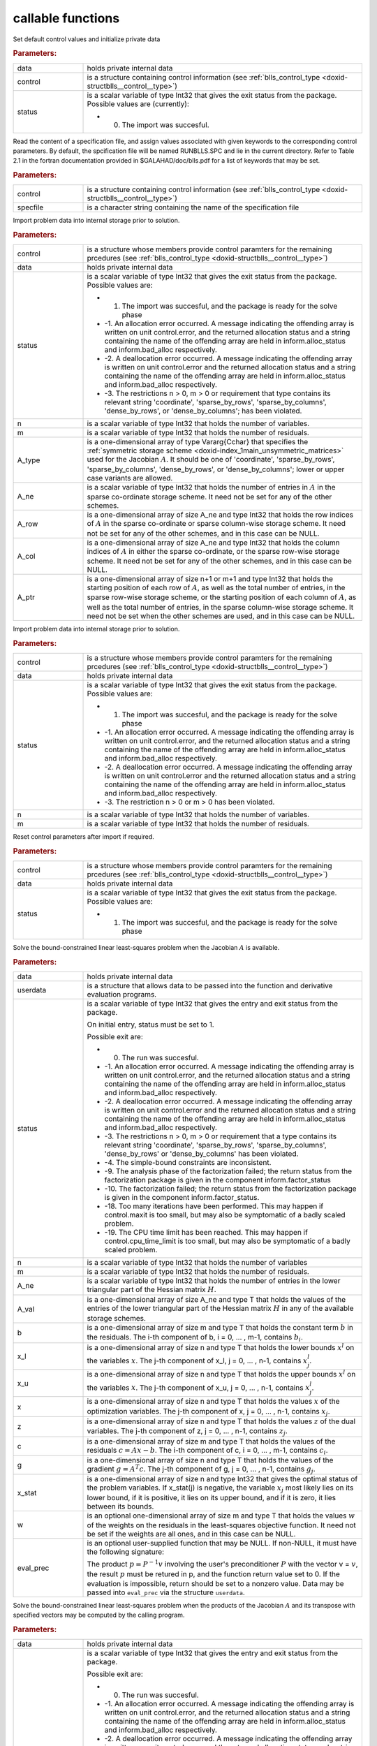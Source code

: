 .. _global:

callable functions
------------------

.. index:: pair: function; blls_initialize
.. _doxid-galahad__blls_8h_1a12708c98f2473e03cd46f4dcfdb03409:

.. ref-code-block:: julia
	:class: doxyrest-title-code-block

        function blls_initialize(data, control, status)

Set default control values and initialize private data



.. rubric:: Parameters:

.. list-table::
	:widths: 20 80

	*
		- data

		- holds private internal data

	*
		- control

		- is a structure containing control information (see :ref:`blls_control_type <doxid-structblls__control__type>`)

	*
		- status

		-
		  is a scalar variable of type Int32 that gives the exit status from the package. Possible values are (currently):

		  * 0. The import was succesful.

.. index:: pair: function; blls_read_specfile
.. _doxid-galahad__blls_8h_1aa24c9c2fdaaaac84df5b98abbf84c859:

.. ref-code-block:: julia
	:class: doxyrest-title-code-block

        function blls_read_specfile(control, specfile)

Read the content of a specification file, and assign values associated with given keywords to the corresponding control parameters. By default, the spcification file will be named RUNBLLS.SPC and lie in the current directory. Refer to Table 2.1 in the fortran documentation provided in $GALAHAD/doc/blls.pdf for a list of keywords that may be set.



.. rubric:: Parameters:

.. list-table::
	:widths: 20 80

	*
		- control

		- is a structure containing control information (see :ref:`blls_control_type <doxid-structblls__control__type>`)

	*
		- specfile

		- is a character string containing the name of the specification file

.. index:: pair: function; blls_import
.. _doxid-galahad__blls_8h_1afacd84f0b7592f4532cf7b77d278282f:

.. ref-code-block:: julia
	:class: doxyrest-title-code-block

        function blls_import(control, data, status, n, m, 
                             A_type, A_ne, A_row, A_col, A_ptr)

Import problem data into internal storage prior to solution.



.. rubric:: Parameters:

.. list-table::
	:widths: 20 80

	*
		- control

		- is a structure whose members provide control paramters for the remaining prcedures (see :ref:`blls_control_type <doxid-structblls__control__type>`)

	*
		- data

		- holds private internal data

	*
		- status

		-
		  is a scalar variable of type Int32 that gives the exit status from the package. Possible values are:

		  * 1. The import was succesful, and the package is ready for the solve phase

		  * -1. An allocation error occurred. A message indicating the offending array is written on unit control.error, and the returned allocation status and a string containing the name of the offending array are held in inform.alloc_status and inform.bad_alloc respectively.

		  * -2. A deallocation error occurred. A message indicating the offending array is written on unit control.error and the returned allocation status and a string containing the name of the offending array are held in inform.alloc_status and inform.bad_alloc respectively.

		  * -3. The restrictions n > 0, m > 0 or requirement that type contains its relevant string 'coordinate', 'sparse_by_rows', 'sparse_by_columns', 'dense_by_rows', or 'dense_by_columns'; has been violated.

	*
		- n

		- is a scalar variable of type Int32 that holds the number of variables.

	*
		- m

		- is a scalar variable of type Int32 that holds the number of residuals.

	*
		- A_type

		- is a one-dimensional array of type Vararg{Cchar} that specifies the :ref:`symmetric storage scheme <doxid-index_1main_unsymmetric_matrices>` used for the Jacobian :math:`A`. It should be one of 'coordinate', 'sparse_by_rows', 'sparse_by_columns', 'dense_by_rows', or 'dense_by_columns'; lower or upper case variants are allowed.

	*
		- A_ne

		- is a scalar variable of type Int32 that holds the number of entries in :math:`A` in the sparse co-ordinate storage scheme. It need not be set for any of the other schemes.

	*
		- A_row

		- is a one-dimensional array of size A_ne and type Int32 that holds the row indices of :math:`A` in the sparse co-ordinate or sparse column-wise storage scheme. It need not be set for any of the other schemes, and in this case can be NULL.

	*
		- A_col

		- is a one-dimensional array of size A_ne and type Int32 that holds the column indices of :math:`A` in either the sparse co-ordinate, or the sparse row-wise storage scheme. It need not be set for any of the other schemes, and in this case can be NULL.

	*
		- A_ptr

		- is a one-dimensional array of size n+1 or m+1 and type Int32 that holds the starting position of each row of :math:`A`, as well as the total number of entries, in the sparse row-wise storage scheme, or the starting position of each column of :math:`A`, as well as the total number of entries, in the sparse column-wise storage scheme. It need not be set when the other schemes are used, and in this case can be NULL.

.. index:: pair: function; blls_import_without_a
.. _doxid-galahad__blls_8h_1a419f9b0769b4389beffbbc5f7d0fd58c:

.. ref-code-block:: julia
	:class: doxyrest-title-code-block

        function blls_import_without_a(control, data, status, n, m)

Import problem data into internal storage prior to solution.



.. rubric:: Parameters:

.. list-table::
	:widths: 20 80

	*
		- control

		- is a structure whose members provide control paramters for the remaining prcedures (see :ref:`blls_control_type <doxid-structblls__control__type>`)

	*
		- data

		- holds private internal data

	*
		- status

		-
		  is a scalar variable of type Int32 that gives the exit status from the package. Possible values are:

		  * 1. The import was succesful, and the package is ready for the solve phase

		  * -1. An allocation error occurred. A message indicating the offending array is written on unit control.error, and the returned allocation status and a string containing the name of the offending array are held in inform.alloc_status and inform.bad_alloc respectively.

		  * -2. A deallocation error occurred. A message indicating the offending array is written on unit control.error and the returned allocation status and a string containing the name of the offending array are held in inform.alloc_status and inform.bad_alloc respectively.

		  * -3. The restriction n > 0 or m > 0 has been violated.

	*
		- n

		- is a scalar variable of type Int32 that holds the number of variables.

	*
		- m

		- is a scalar variable of type Int32 that holds the number of residuals.

.. index:: pair: function; blls_reset_control
.. _doxid-galahad__blls_8h_1a96981ac9a0e3f44b2b38362fc3ab9991:

.. ref-code-block:: julia
	:class: doxyrest-title-code-block

        function blls_reset_control(control, data, status)

Reset control parameters after import if required.



.. rubric:: Parameters:

.. list-table::
	:widths: 20 80

	*
		- control

		- is a structure whose members provide control paramters for the remaining prcedures (see :ref:`blls_control_type <doxid-structblls__control__type>`)

	*
		- data

		- holds private internal data

	*
		- status

		-
		  is a scalar variable of type Int32 that gives the exit status from the package. Possible values are:

		  * 1. The import was succesful, and the package is ready for the solve phase

.. index:: pair: function; blls_solve_given_a
.. _doxid-galahad__blls_8h_1acf6d292989a5ac09f7f3e507283fb5bf:

.. ref-code-block:: julia
	:class: doxyrest-title-code-block

        function blls_solve_given_a(data, userdata, status, n, m, 
                                    A_ne, A_val, b, x_l, x_u, x, z, c, g, 
                                    x_stat, w, eval_prec)

Solve the bound-constrained linear least-squares problem when the Jacobian :math:`A` is available.



.. rubric:: Parameters:

.. list-table::
	:widths: 20 80

	*
		- data

		- holds private internal data

	*
		- userdata

		- is a structure that allows data to be passed into the function and derivative evaluation programs.

	*
		- status

		-
		  is a scalar variable of type Int32 that gives the entry and exit status from the package.

		  On initial entry, status must be set to 1.

		  Possible exit are:

		  * 0. The run was succesful.



		  * -1. An allocation error occurred. A message indicating the offending array is written on unit control.error, and the returned allocation status and a string containing the name of the offending array are held in inform.alloc_status and inform.bad_alloc respectively.

		  * -2. A deallocation error occurred. A message indicating the offending array is written on unit control.error and the returned allocation status and a string containing the name of the offending array are held in inform.alloc_status and inform.bad_alloc respectively.

		  * -3. The restrictions n > 0, m > 0 or requirement that a type contains its relevant string 'coordinate', 'sparse_by_rows', 'sparse_by_columns', 'dense_by_rows' or 'dense_by_columns' has been violated.

		  * -4. The simple-bound constraints are inconsistent.

		  * -9. The analysis phase of the factorization failed; the return status from the factorization package is given in the component inform.factor_status

		  * -10. The factorization failed; the return status from the factorization package is given in the component inform.factor_status.

		  * -18. Too many iterations have been performed. This may happen if control.maxit is too small, but may also be symptomatic of a badly scaled problem.

		  * -19. The CPU time limit has been reached. This may happen if control.cpu_time_limit is too small, but may also be symptomatic of a badly scaled problem.

	*
		- n

		- is a scalar variable of type Int32 that holds the number of variables

	*
		- m

		- is a scalar variable of type Int32 that holds the number of residuals.

	*
		- A_ne

		- is a scalar variable of type Int32 that holds the number of entries in the lower triangular part of the Hessian matrix :math:`H`.

	*
		- A_val

		- is a one-dimensional array of size A_ne and type T that holds the values of the entries of the lower triangular part of the Hessian matrix :math:`H` in any of the available storage schemes.

	*
		- b

		- is a one-dimensional array of size m and type T that holds the constant term :math:`b` in the residuals. The i-th component of b, i = 0, ... , m-1, contains :math:`b_i`.

	*
		- x_l

		- is a one-dimensional array of size n and type T that holds the lower bounds :math:`x^l` on the variables :math:`x`. The j-th component of x_l, j = 0, ... , n-1, contains :math:`x^l_j`.

	*
		- x_u

		- is a one-dimensional array of size n and type T that holds the upper bounds :math:`x^l` on the variables :math:`x`. The j-th component of x_u, j = 0, ... , n-1, contains :math:`x^l_j`.

	*
		- x

		- is a one-dimensional array of size n and type T that holds the values :math:`x` of the optimization variables. The j-th component of x, j = 0, ... , n-1, contains :math:`x_j`.

	*
		- z

		- is a one-dimensional array of size n and type T that holds the values :math:`z` of the dual variables. The j-th component of z, j = 0, ... , n-1, contains :math:`z_j`.

	*
		- c

		- is a one-dimensional array of size m and type T that holds the values of the residuals :math:`c = A x - b`. The i-th component of c, i = 0, ... , m-1, contains :math:`c_i`.

	*
		- g

		- is a one-dimensional array of size n and type T that holds the values of the gradient :math:`g = A^T c`. The j-th component of g, j = 0, ... , n-1, contains :math:`g_j`.

	*
		- x_stat

		- is a one-dimensional array of size n and type Int32 that gives the optimal status of the problem variables. If x_stat(j) is negative, the variable :math:`x_j` most likely lies on its lower bound, if it is positive, it lies on its upper bound, and if it is zero, it lies between its bounds.

	*
		- w

		- is an optional one-dimensional array of size m and type T that holds the values :math:`w` of the weights on the residuals in the least-squares objective function. It need not be set if the weights are all ones, and in this case can be NULL.

	*
		- eval_prec

		-
		  is an optional user-supplied function that may be NULL. If non-NULL, it must have the following signature:

		  .. ref-code-block:: julia

		  	Int32 eval_prec( int n, const double v[], double p[],
		  	               const void *userdata )

		  The product :math:`p = P^{-1} v` involving the user's preconditioner :math:`P` with the vector v = :math:`v`, the result :math:`p` must be retured in p, and the function return value set to 0. If the evaluation is impossible, return should be set to a nonzero value. Data may be passed into ``eval_prec`` via the structure ``userdata``.

.. index:: pair: function; blls_solve_reverse_a_prod
.. _doxid-galahad__blls_8h_1ac139bc1c65cf12cb532c4ab09f3af9d0:

.. ref-code-block:: julia
	:class: doxyrest-title-code-block

        function blls_solve_reverse_a_prod(data, status, eval_status, n, m, b,
                                           x_l, x_u, x, z, c, g, x_stat, v, p,
                                           nz_v, nz_v_start, nz_v_end, nz_p, 
                                           nz_p_end, w)

Solve the bound-constrained linear least-squares problem when the products of the Jacobian :math:`A` and its transpose with specified vectors may be computed by the calling program.



.. rubric:: Parameters:

.. list-table::
	:widths: 20 80

	*
		- data

		- holds private internal data

	*
		- status

		-
		  is a scalar variable of type Int32 that gives the entry and exit status from the package.

		  Possible exit are:

		  * 0. The run was succesful.



		  * -1. An allocation error occurred. A message indicating the offending array is written on unit control.error, and the returned allocation status and a string containing the name of the offending array are held in inform.alloc_status and inform.bad_alloc respectively.

		  * -2. A deallocation error occurred. A message indicating the offending array is written on unit control.error and the returned allocation status and a string containing the name of the offending array are held in inform.alloc_status and inform.bad_alloc respectively.

		  * -3. The restriction n > 0 or requirement that a type contains its relevant string 'coordinate', 'sparse_by_rows', 'sparse_by_columns', 'dense_by_rows' or 'dense_by_columns' has been violated.

		  * -4. The simple-bound constraints are inconsistent.

		  * -9. The analysis phase of the factorization failed; the return status from the factorization package is given in the component inform.factor_status

		  * -10. The factorization failed; the return status from the factorization package is given in the component inform.factor_status.

		  * -11. The solution of a set of linear equations using factors from the factorization package failed; the return status from the factorization package is given in the component inform.factor_status.

		  * -18. Too many iterations have been performed. This may happen if control.maxit is too small, but may also be symptomatic of a badly scaled problem.

		  * -19. The CPU time limit has been reached. This may happen if control.cpu_time_limit is too small, but may also be symptomatic of a badly scaled problem.

		  * 2. The product :math:`Av` of the residual Jacobian :math:`A` with a given output vector :math:`v` is required from the user. The vector :math:`v` will be stored in v and the product :math:`Av` must be returned in p, status_eval should be set to 0, and blls_solve_reverse_a_prod re-entered with all other arguments unchanged. If the product cannot be formed, v need not be set, but blls_solve_reverse_a_prod should be re-entered with eval_status set to a nonzero value.



		  * 3. The product :math:`A^Tv` of the transpose of the residual Jacobian :math:`A` with a given output vector :math:`v` is required from the user. The vector :math:`v` will be stored in v and the product :math:`A^Tv` must be returned in p, status_eval should be set to 0, and blls_solve_reverse_a_prod re-entered with all other arguments unchanged. If the product cannot be formed, v need not be set, but blls_solve_reverse_a_prod should be re-entered with eval_status set to a nonzero value.



		  * 4. The product :math:`Av` of the residual Jacobian :math:`A` with a given sparse output vector :math:`v` is required from the user. The nonzero components of the vector :math:`v` will be stored as entries nz_in[nz_in_start-1:nz_in_end-1] of v and the product :math:`Av` must be returned in p, status_eval should be set to 0, and blls_solve_reverse_a_prod re-entered with all other arguments unchanged; The remaining components of v should be ignored. If the product cannot be formed, v need not be set, but blls_solve_reverse_a_prod should be re-entered with eval_status set to a nonzero value.



		  * 5. The nonzero components of the product :math:`Av` of the residual Jacobian :math:`A` with a given sparse output vector :math:`v` is required from the user. The nonzero components of the vector :math:`v` will be stored as entries nz_in[nz_in_start-1:nz_in_end-1] of v; the remaining components of v should be ignored. The resulting **nonzeros** in the product :math:`Av` must be placed in their appropriate comnponents of p, while a list of indices of the nonzeros placed in nz_out[0 : nz_out_end-1] and the number of nonzeros recorded in nz_out_end. Additionally, status_eval should be set to 0, and blls_solve_reverse_a_prod re-entered with all other arguments unchanged. If the product cannot be formed, v, nz_out_end and nz_out need not be set, but blls_solve_reverse_a_prod should be re-entered with eval_status set to a nonzero value.



		  * 6. A subset of the product :math:`A^Tv` of the transpose of the residual Jacobian :math:`A` with a given output vector :math:`v` is required from the user. The vector :math:`v` will be stored in v and components nz_in[nz_in_start-1:nz_in_end-1] of the product :math:`A^Tv` must be returned in the relevant components of p (the remaining components should not be set), status_eval should be set to 0, and blls_solve_reverse_a_prod re-entered with all other arguments unchanged. If the product cannot be formed, v need not be set, but blls_solve_reverse_a_prod should be re-entered with eval_status set to a nonzero value.



		  * 7. The product :math:`P^{-1}v` of the inverse of the preconditioner :math:`P` with a given output vector :math:`v` is required from the user. The vector :math:`v` will be stored in v and the product :math:`P^{-1} v` must be returned in p, status_eval should be set to 0, and blls_solve_reverse_a_prod re-entered with all other arguments unchanged. If the product cannot be formed, v need not be set, but blls_solve_reverse_a_prod should be re-entered with eval_status set to a nonzero value. This value of status can only occur if the user has set control.preconditioner = 2.

	*
		- eval_status

		- is a scalar variable of type Int32 that is used to indicate if the matrix products can be provided (see ``status`` above)

	*
		- n

		- is a scalar variable of type Int32 that holds the number of variables

	*
		- m

		- is a scalar variable of type Int32 that holds the number of residuals.

	*
		- b

		- is a one-dimensional array of size m and type T that holds the constant term :math:`b` in the residuals. The i-th component of b, i = 0, ... , m-1, contains :math:`b_i`.

	*
		- x_l

		- is a one-dimensional array of size n and type T that holds the lower bounds :math:`x^l` on the variables :math:`x`. The j-th component of x_l, j = 0, ... , n-1, contains :math:`x^l_j`.

	*
		- x_u

		- is a one-dimensional array of size n and type T that holds the upper bounds :math:`x^l` on the variables :math:`x`. The j-th component of x_u, j = 0, ... , n-1, contains :math:`x^l_j`.

	*
		- x

		- is a one-dimensional array of size n and type T that holds the values :math:`x` of the optimization variables. The j-th component of x, j = 0, ... , n-1, contains :math:`x_j`.

	*
		- c

		- is a one-dimensional array of size m and type T that holds the values of the residuals :math:`c = A x - b`. The i-th component of c, i = 0, ... , m-1, contains :math:`c_i`.

	*
		- g

		- is a one-dimensional array of size n and type T that holds the values of the gradient :math:`g = A^T c`. The j-th component of g, j = 0, ... , n-1, contains :math:`g_j`.

	*
		- z

		- is a one-dimensional array of size n and type T that holds the values :math:`z` of the dual variables. The j-th component of z, j = 0, ... , n-1, contains :math:`z_j`.

	*
		- x_stat

		- is a one-dimensional array of size n and type Int32 that gives the optimal status of the problem variables. If x_stat(j) is negative, the variable :math:`x_j` most likely lies on its lower bound, if it is positive, it lies on its upper bound, and if it is zero, it lies between its bounds.

	*
		- v

		- is a one-dimensional array of size n and type T that is used for reverse communication (see status=2-4 above for details).

	*
		- p

		- is a one-dimensional array of size n and type T that is used for reverse communication (see status=2-4 above for details).

	*
		- nz_v

		- is a one-dimensional array of size n and type Int32 that is used for reverse communication (see status=3-4 above for details).

	*
		- nz_v_start

		- is a scalar of type Int32 that is used for reverse communication (see status=3-4 above for details).

	*
		- nz_v_end

		- is a scalar of type Int32 that is used for reverse communication (see status=3-4 above for details).

	*
		- nz_p

		- is a one-dimensional array of size n and type Int32 that is used for reverse communication (see status=4 above for details).

	*
		- nz_p_end

		- is a scalar of type Int32 that is used for reverse communication (see status=4 above for details).

	*
		- w

		- is an optional one-dimensional array of size m and type T that holds the values :math:`w` of the weights on the residuals in the least-squares objective function. It need not be set if the weights are all ones, and in this case can be NULL.

.. index:: pair: function; blls_information
.. _doxid-galahad__blls_8h_1a457b8ee7c630715bcb43427f254b555f:

.. ref-code-block:: julia
	:class: doxyrest-title-code-block

        function blls_information(data, inform, status)

Provides output information



.. rubric:: Parameters:

.. list-table::
	:widths: 20 80

	*
		- data

		- holds private internal data

	*
		- inform

		- is a structure containing output information (see :ref:`blls_inform_type <doxid-structblls__inform__type>`)

	*
		- status

		-
		  is a scalar variable of type Int32 that gives the exit status from the package. Possible values are (currently):

		  * 0. The values were recorded succesfully

.. index:: pair: function; blls_terminate
.. _doxid-galahad__blls_8h_1ade863ffb6b142bfce669729f56911ac1:

.. ref-code-block:: julia
	:class: doxyrest-title-code-block

        function blls_terminate(data, control, inform)

Deallocate all internal private storage



.. rubric:: Parameters:

.. list-table::
	:widths: 20 80

	*
		- data

		- holds private internal data

	*
		- control

		- is a structure containing control information (see :ref:`blls_control_type <doxid-structblls__control__type>`)

	*
		- inform

		- is a structure containing output information (see :ref:`blls_inform_type <doxid-structblls__inform__type>`)

